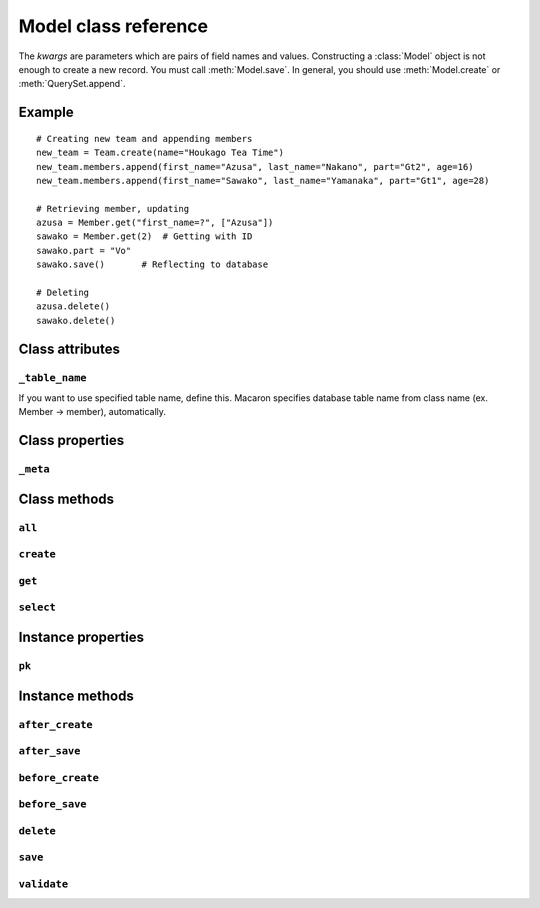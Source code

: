 =======================
 Model class reference 
=======================

.. module:: macaron

.. class:: Model(**kwargs)

   The *kwargs* are parameters which are pairs of field names and values. Constructing a :class:`Model` object is not enough to create a new record. You must call :meth:`Model.save`. In general, you should use :meth:`Model.create` or :meth:`QuerySet.append`.


Example
============

::

    # Creating new team and appending members
    new_team = Team.create(name="Houkago Tea Time")
    new_team.members.append(first_name="Azusa", last_name="Nakano", part="Gt2", age=16)
    new_team.members.append(first_name="Sawako", last_name="Yamanaka", part="Gt1", age=28)
    
    # Retrieving member, updating
    azusa = Member.get("first_name=?", ["Azusa"])
    sawako = Member.get(2)  # Getting with ID
    sawako.part = "Vo"
    sawako.save()       # Reflecting to database
    
    # Deleting
    azusa.delete()
    sawako.delete()


Class attributes
================

``_table_name``
---------------

.. attribute:: Model._table_name

If you want to use specified table name, define this. Macaron specifies database table name from class name (ex. Member -> member), automatically.


Class properties
================

``_meta``
---------

.. attribute:: Model._meta

   :rtype: :class:`TableMetaInfo` instance

   :class:`TableMetaInfo` is constructed when you access this property first.

Class methods
=============

``all``
-------

.. classmethod:: Model.all()

   Returns all records.

``create``
----------

.. classmethod:: Model.create(**kwargs)

   Creates a new object. This insert a new record to the database and returns the new :class:`Model` object.

``get``
-------

.. classmethod:: Model.get(value[, parameters])

   :param value: WHERE clause or value of primary key
   :param parameters: Parameters for placeholders if WHERE clause is specified.
   :type parameters: list
   :rtype: Model instance

   If you set WHERE clause into ``value`` with parameters, you must use place holders for security reasons. As this::
   
       member = Member.get("name=?", ["Azusa"])
   
   Or, you can specify primary key value::
   
       member = Member.get(1)
   
   The :meth:`Model.get` expects the single record. If multiple results are returned, :exc:`MultipleObjectsReturned` is raised.


``select``
----------

.. classmethod:: Model.select(where_clause[, paramters])

   :param where_clause: WHERE clause for SELECT
   :param parameters: Parameters for placeholders
   :type parameters: list
   :rtype: :class:`QuerySet` instance

   This likes :meth:`Model.get`, but returns :class:`QuerySet`.

Instance properties
===================

``pk``
------

.. attribute:: Model.pk

   Shortcut of primary key.

Instance methods
================

``after_create``
----------------

.. method:: Model.after_create()

``after_save``
--------------

.. method:: Model.after_save()

``before_create``
-----------------

.. method:: Model.before_create()

``before_save``
---------------

.. method:: Model.before_save()

``delete``
----------

.. method:: Model.delete()

   Deletes the object from the database.

``save``
--------

.. method:: Model.save()

   Saves the object to the database.

``validate``
------------

.. method:: Model.validate()

   Validates the fields of the object. This method should not be called manually.
